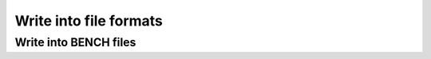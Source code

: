 Write into file formats
-----------------------

Write into BENCH files
~~~~~~~~~~~~~~~~~~~~~~

.. doxygenfunction:: mockturtle::write_bench(Ntk const&, std::string const&)

.. doxygenfunction:: mockturtle::write_bench(Ntk const&, std::ostream&)
